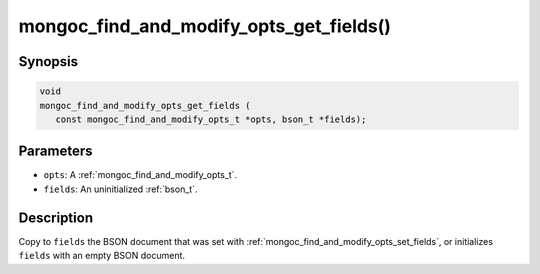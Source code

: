 .. _mongoc_find_and_modify_opts_get_fields:

mongoc_find_and_modify_opts_get_fields()
========================================

Synopsis
--------

.. code-block:: c

  void
  mongoc_find_and_modify_opts_get_fields (
     const mongoc_find_and_modify_opts_t *opts, bson_t *fields);

Parameters
----------

- ``opts``: A :ref:`mongoc_find_and_modify_opts_t`.
- ``fields``: An uninitialized :ref:`bson_t`.

Description
-----------

Copy to ``fields`` the BSON document that was set with :ref:`mongoc_find_and_modify_opts_set_fields`, or initializes ``fields`` with an empty BSON document.

